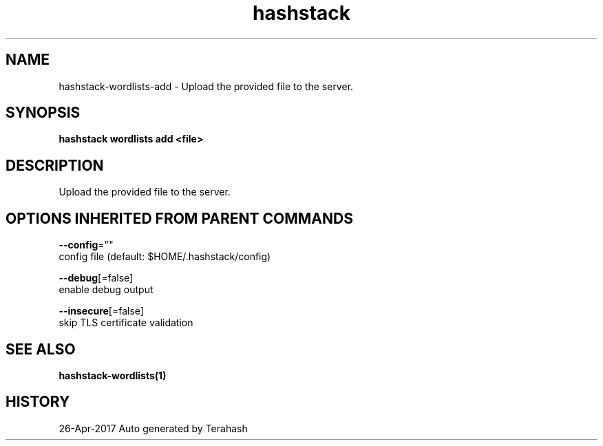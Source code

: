 .TH "hashstack" "1" "Apr 2017" "Terahash" "" 
.nh
.ad l


.SH NAME
.PP
hashstack\-wordlists\-add \- Upload the provided file to the server.


.SH SYNOPSIS
.PP
\fBhashstack wordlists add <file>\fP


.SH DESCRIPTION
.PP
Upload the provided file to the server.


.SH OPTIONS INHERITED FROM PARENT COMMANDS
.PP
\fB\-\-config\fP=""
    config file (default: $HOME/.hashstack/config)

.PP
\fB\-\-debug\fP[=false]
    enable debug output

.PP
\fB\-\-insecure\fP[=false]
    skip TLS certificate validation


.SH SEE ALSO
.PP
\fBhashstack\-wordlists(1)\fP


.SH HISTORY
.PP
26\-Apr\-2017 Auto generated by Terahash
